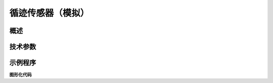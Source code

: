 循迹传感器（模拟）
===================

.. figure:: /static/图片/按键-B.png
	:width: 70%
	:align: center

概述
--------------------


技术参数
-------------------


示例程序
-------------------

**图形化代码**
